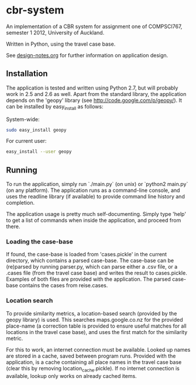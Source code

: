 * cbr-system
An implementation of a CBR system for assignment one of COMPSCI767,
semester 1 2012, University of Auckland.

Written in Python, using the travel case base.

See [[file:design-notes.org][design-notes.org]] for further information on application design.

** Installation
The application is tested and written using Python 2.7, but will
probably work in 2.5 and 2.6 as well. Apart from the standard library,
the application depends on the 'geopy' library (see
http://code.google.com/p/geopy/). It can be installed by easy_install
as follows:

System-wide:

#+begin_src sh
  sudo easy_install geopy
#+end_src

For current user:

#+begin_src sh
  easy_install --user geopy
#+end_src

** Running
To run the application, simply run `./main.py` (on unix) or `python2
main.py` (on any platform). The application runs as a command-line
console, and uses the readline library (if available) to provide
command line history and completion.

The application usage is pretty much self-documenting. Simply type
'help' to get a list of commands when inside the application, and
proceed from there.

*** Loading the case-base
If found, the case-base is loaded from 'cases.pickle' in the current
directory, which contains a parsed case-base. The case-base can be
(re)parsed by running parser.py, which can parse either a .csv file,
or a .cases file (from the travel case base) and writes the result to
cases.pickle. Examples of both files are provided with the
application. The parsed case-base contains the cases from reise.cases.

*** Location search
To provide similarity metrics, a location-based search (provided by
the geopy library) is used. This searches maps.google.co.nz for the
provided place-name (a correction table is provided to ensure useful
matches for all locations in the travel case base), and uses the first
match for the similarity metric.

For this to work, an internet connection must be available. Looked up
names are stored in a cache, saved between program runs. Provided with
the application, is a cache containing all place names in the travel
case base (clear this by removing location_cache.pickle). If no
internet connection is available, lookup only works on already cached
items.
